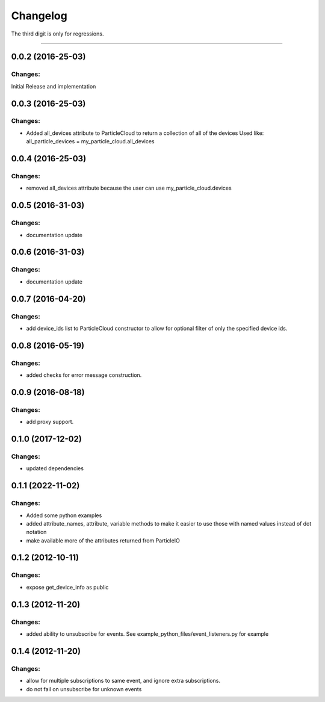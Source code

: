Changelog
=========

The third digit is only for regressions.


----

0.0.2 (2016-25-03)
------------------

Changes:
^^^^^^^^

Initial Release and implementation


0.0.3 (2016-25-03)
------------------

Changes:
^^^^^^^^
* Added all_devices attribute to ParticleCloud to return a collection of all of the devices
  Used like:  all_particle_devices = my_particle_cloud.all_devices


0.0.4 (2016-25-03)
------------------

Changes:
^^^^^^^^
* removed all_devices attribute because the user can use my_particle_cloud.devices

0.0.5 (2016-31-03)
------------------

Changes:
^^^^^^^^
* documentation update

0.0.6 (2016-31-03)
------------------

Changes:
^^^^^^^^
* documentation update

0.0.7 (2016-04-20)
------------------

Changes:
^^^^^^^^
* add device_ids list to ParticleCloud constructor to allow for optional filter of only the specified device ids.

0.0.8 (2016-05-19)
------------------

Changes:
^^^^^^^^
* added checks for error message construction.

0.0.9 (2016-08-18)
------------------

Changes:
^^^^^^^^
* add proxy support.

0.1.0 (2017-12-02)
------------------

Changes:
^^^^^^^^
* updated dependencies

0.1.1 (2022-11-02)
------------------

Changes:
^^^^^^^^
* Added some python examples
* added attribute_names, attribute, variable methods to make it easier to use those with named values instead of dot notation
* make available more of the attributes returned from ParticleIO

0.1.2 (2012-10-11)
------------------

Changes:
^^^^^^^^
* expose get_device_info as public

0.1.3 (2012-11-20)
------------------

Changes:
^^^^^^^^
* added ability to unsubscribe for events. See example_python_files/event_listeners.py for example

0.1.4 (2012-11-20)
------------------

Changes:
^^^^^^^^
* allow for multiple subscriptions to same event, and ignore extra subscriptions.
* do not fail on unsubscribe for unknown events

